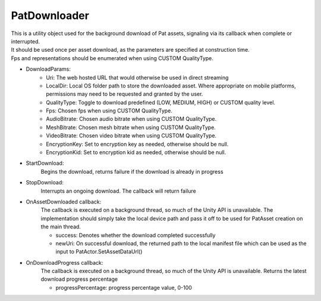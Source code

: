 PatDownloader
============================================================

| This is a utility object used for the background download of Pat assets, signaling via its callback when complete or interrupted.
| It should be used once per asset download, as the parameters are specified at construction time.
| Fps and representations should be enumerated when using CUSTOM QualityType.

- DownloadParams:
    - Uri: The web hosted URL that would otherwise be used in direct streaming
    - LocalDir: Local OS folder path to store the downloaded asset. Where appropriate on mobile platforms, permissions may need to be requested and granted by the user.
    - QualityType: Toggle to download predefined (LOW, MEDIUM, HIGH) or CUSTOM quality level.
    - Fps: Chosen fps when using CUSTOM QualityType.
    - AudioBitrate: Chosen audio bitrate when using CUSTOM QualityType.
    - MeshBitrate: Chosen mesh bitrate when using CUSTOM QualityType.
    - VideoBitrate: Chosen video bitrate when using CUSTOM QualityType.
    - EncryptionKey: Set to encryption key as needed, otherwise should be null.
    - EncryptionKid: Set to encryption kid as needed, otherwise should be null.

- StartDownload:
    Begins the download, returns failure if the download is already in progress

- StopDownload:
    Interrupts an ongoing download. The callback will return failure 

- OnAssetDownloaded callback:
    The callback is executed on a background thread, so much of the Unity API is unavailable.
    The implementation should simply take the local device path and pass it off to be used for PatAsset creation on the main thread.

    - success: Denotes whether the download completed successfully
    - newUri: On successful download, the returned path to the local manifest file which can be used as the input to PatActor.SetAssetDataUrl()

- OnDownloadProgress callback:
    The callback is executed on a background thread, so much of the Unity API is unavailable.
    Returns the latest download progress percentage

    - progressPercentage: progress percentage value, 0-100

